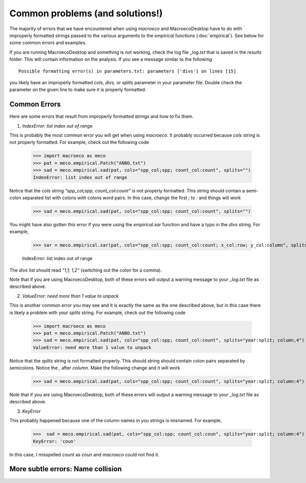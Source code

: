 .. _common-problems:

================================
Common problems (and solutions!)
================================

The majority of errors that we have encountered when using `macroeco` and MacroecoDesktop have to do with improperly formatted strings passed to the various arguments to the `empirical` functions (:doc:`empirical`). See below for some common errors and examples.

If you are running MacroecoDesktop and something is not working, check the log file `_log.txt` that is saved in the `results` folder. This will contain information on the analysis. If you see a message similar to the following ::

    Possible formatting error(s) in parameters.txt: parameters ['divs'] on lines [15]

you likely have an improperly formatted `cols`, `divs`, or `splits` parameter in your parameter file. Double check the parameter on the given line to make sure it is properly formatted.

Common Errors
=============

Here are some errors that result from improperly formatted strings and how to fix them.

1. `IndexError: list index out of range`

This is probably the most common error you will get when using `macroeco`.  It probably occurred because `cols` string is not properly formatted.  For example, check out the following code

    >>> import macroeco as meco
    >>> pat = meco.empirical.Patch("ANBO.txt")
    >>> sad = meco.empirical.sad(pat, cols="spp_col;spp; count_col:count", splits="")
    IndexError: list index out of range

Notice that the `cols` string `"spp_col;spp; count_col:count"` is not properly formatted. This string should contain a semi-colon separated list with colons with colons word pairs. In this case, change the first `;` to `:` and things will work

    >>> sad = meco.empirical.sad(pat, cols="spp_col:spp; count_col:count", splits="")

You might have also gotten this error if you were using the `empirical.sar` function and have a typo in the `divs` string. For example,

    >>> sar = meco.empirical.sar(pat, cols="spp_col:spp; count_col:count; x_col:row; y_col:column", splits="", divs="1,1; 1:2")

    IndexError: list index out of range

The `divs` list should read `"1,1; 1,2"` (switching out the colon for a comma).

Note that if you are using MacroecoDesktop, both of these errors will output a warning message to your `_log.txt` file as described above.


2. `ValueError: need more than 1 value to unpack`

This is another common error you may see and it is exactly the same as the one described above, but in this case there is likely a problem with your `splits` string.  For example, check out the following code

    >>> import macroeco as meco
    >>> pat = meco.empirical.Patch("ANBO.txt")
    >>> sad = meco.empirical.sad(pat, cols="spp_col:spp; count_col:count", splits="year:split; column,4")
    ValueError: need more than 1 value to unpack

Notice that the `splits` string is not formatted properly.  This should string should contain colon pairs separated by semicolons. Notice the `,` after `column`.  Make the following change and it will work

    >>> sad = meco.empirical.sad(pat, cols="spp_col:spp; count_col:count", splits="year:split; column:4")

Note that if you are using MacroecoDesktop, both of these errors will output a warning message to your `_log.txt` file as described above.

3. `KeyError`

This probably happened because one of the column names in you strings is misnamed.  For example,

    >>>  sad = meco.empirical.sad(pat, cols="spp_col:spp; count_col:coun", splits="year:split; column:4")
    KeyError: 'coun'

In this case, I misspelled `count` as `coun` and `macroeco` could not find it.

More subtle errors: Name collision
==================================








